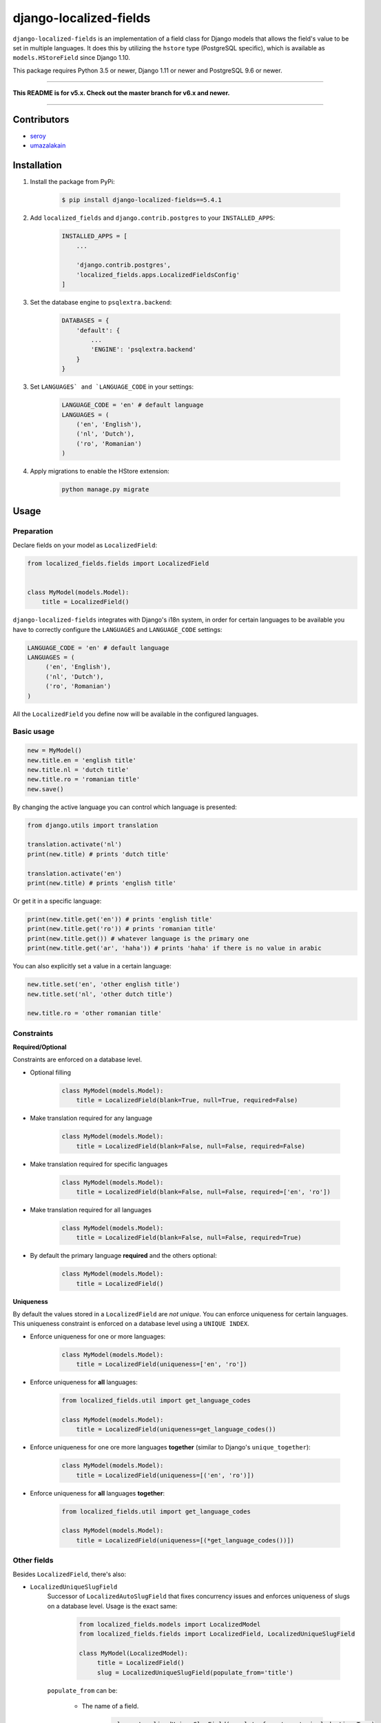 django-localized-fields
=======================

.. image:: https://circleci.com/gh/SectorLabs/django-localized-fields/tree/v5.x.svg?style=svg
    :target: https://circleci.com/gh/SectorLabs/django-localized-fields/tree/v5.x

.. image:: https://img.shields.io/github/license/SectorLabs/django-localized-fields.svg
    :target: https://github.com/SectorLabs/django-localized-fields/blob/master/LICENSE.md

.. image:: https://badge.fury.io/py/django-localized-fields.svg
    :target: https://pypi.python.org/pypi/django-localized-fields

``django-localized-fields`` is an implementation of a field class for Django models that allows the field's value to be set in multiple languages. It does this by utilizing the ``hstore`` type (PostgreSQL specific), which is available as ``models.HStoreField`` since Django 1.10.

This package requires Python 3.5 or newer, Django 1.11 or newer and PostgreSQL 9.6 or newer.

----

**This README is for v5.x. Check out the master branch for v6.x and newer.**

----

Contributors
------------

* `seroy <https://github.com/seroy/>`_
* `umazalakain <https://github.com/umazalakain/>`_

Installation
------------
1. Install the package from PyPi:

    .. code-block:: bash

        $ pip install django-localized-fields==5.4.1

2. Add ``localized_fields`` and ``django.contrib.postgres`` to your ``INSTALLED_APPS``:

     .. code-block:: bash

        INSTALLED_APPS = [
            ...

            'django.contrib.postgres',
            'localized_fields.apps.LocalizedFieldsConfig'
        ]

3. Set the database engine to ``psqlextra.backend``:

    .. code-block:: python

        DATABASES = {
            'default': {
                ...
                'ENGINE': 'psqlextra.backend'
            }
        }

3. Set ``LANGUAGES` and `LANGUAGE_CODE`` in your settings:

     .. code-block:: python

         LANGUAGE_CODE = 'en' # default language
         LANGUAGES = (
             ('en', 'English'),
             ('nl', 'Dutch'),
             ('ro', 'Romanian')
         )


4. Apply migrations to enable the HStore extension:

     .. code-block:: bash

	 python manage.py migrate

Usage
-----

Preparation
^^^^^^^^^^^
Declare fields on your model as ``LocalizedField``:

.. code-block:: python

     from localized_fields.fields import LocalizedField


     class MyModel(models.Model):
         title = LocalizedField()

``django-localized-fields`` integrates with Django's i18n system, in order for certain languages to be available you have to correctly configure the ``LANGUAGES`` and ``LANGUAGE_CODE`` settings:

.. code-block:: python

     LANGUAGE_CODE = 'en' # default language
     LANGUAGES = (
          ('en', 'English'),
          ('nl', 'Dutch'),
          ('ro', 'Romanian')
     )

All the ``LocalizedField`` you define now will be available in the configured languages.

Basic usage
^^^^^^^^^^^
.. code-block:: python

     new = MyModel()
     new.title.en = 'english title'
     new.title.nl = 'dutch title'
     new.title.ro = 'romanian title'
     new.save()

By changing the active language you can control which language is presented:

.. code-block:: python

     from django.utils import translation

     translation.activate('nl')
     print(new.title) # prints 'dutch title'

     translation.activate('en')
     print(new.title) # prints 'english title'

Or get it in a specific language:

.. code-block:: python

     print(new.title.get('en')) # prints 'english title'
     print(new.title.get('ro')) # prints 'romanian title'
     print(new.title.get()) # whatever language is the primary one
     print(new.title.get('ar', 'haha')) # prints 'haha' if there is no value in arabic

You can also explicitly set a value in a certain language:

.. code-block:: python

     new.title.set('en', 'other english title')
     new.title.set('nl', 'other dutch title')

     new.title.ro = 'other romanian title'

Constraints
^^^^^^^^^^^

**Required/Optional**

Constraints are enforced on a database level.

* Optional filling

    .. code-block:: python

        class MyModel(models.Model):
            title = LocalizedField(blank=True, null=True, required=False)

* Make translation required for any language

    .. code-block:: python

        class MyModel(models.Model):
            title = LocalizedField(blank=False, null=False, required=False)

* Make translation required for specific languages

    .. code-block:: python

        class MyModel(models.Model):
            title = LocalizedField(blank=False, null=False, required=['en', 'ro'])

* Make translation required for all languages

    .. code-block:: python

        class MyModel(models.Model):
            title = LocalizedField(blank=False, null=False, required=True)

* By default the primary language **required** and the others optional:

    .. code-block:: python

        class MyModel(models.Model):
            title = LocalizedField()

**Uniqueness**

By default the values stored in a ``LocalizedField`` are *not unique*. You can enforce uniqueness for certain languages. This uniqueness constraint is enforced on a database level using a ``UNIQUE INDEX``.

* Enforce uniqueness for one or more languages:

    .. code-block:: python

        class MyModel(models.Model):
            title = LocalizedField(uniqueness=['en', 'ro'])

* Enforce uniqueness for **all** languages:

    .. code-block:: python

        from localized_fields.util import get_language_codes

        class MyModel(models.Model):
            title = LocalizedField(uniqueness=get_language_codes())

* Enforce uniqueness for one ore more languages **together** (similar to Django's ``unique_together``):

    .. code-block:: python

        class MyModel(models.Model):
            title = LocalizedField(uniqueness=[('en', 'ro')])

* Enforce uniqueness for **all** languages **together**:

    .. code-block:: python

        from localized_fields.util import get_language_codes

        class MyModel(models.Model):
            title = LocalizedField(uniqueness=[(*get_language_codes())])


Other fields
^^^^^^^^^^^^
Besides ``LocalizedField``, there's also:

* ``LocalizedUniqueSlugField``
    Successor of ``LocalizedAutoSlugField`` that fixes concurrency issues and enforces
    uniqueness of slugs on a database level. Usage is the exact same:

          .. code-block:: python

              from localized_fields.models import LocalizedModel
              from localized_fields.fields import LocalizedField, LocalizedUniqueSlugField

              class MyModel(LocalizedModel):
                   title = LocalizedField()
                   slug = LocalizedUniqueSlugField(populate_from='title')

    ``populate_from`` can be:

        - The name of a field.

           .. code-block:: python

               slug = LocalizedUniqueSlugField(populate_from='name', include_time=True)

        - A callable.

           .. code-block:: python

               def generate_slug(instance):
                   return instance.title

               slug = LocalizedUniqueSlugField(populate_from=generate_slug, include_time=True)

        - A tuple of names of fields.

           .. code-block:: python

               slug = LocalizedUniqueSlugField(populate_from=('name', 'beer') include_time=True)

    By setting the option ``include_time=True``

          .. code-block:: python

               slug = LocalizedUniqueSlugField(populate_from='title', include_time=True)

    You can instruct the field to include a part of the current time into
    the resulting slug. This is useful if you're running into a lot of collisions.

* ``LocalizedBleachField``
     Automatically bleaches the content of the field.

          * django-bleach

     Example usage:

           .. code-block:: python

              from localized_fields.fields import LocalizedField, LocalizedBleachField

              class MyModel(models.Model):
                   title = LocalizedField()
                   description = LocalizedBleachField()

* ``LocalizedIntegerField``
    This is an experimental field type introduced in version 5.0 and is subject to change. It also has
    some pretty major downsides due to the fact that values are stored as strings and are converted
    back and forth.

    Allows storing integers in multiple languages. This works exactly like ``LocalizedField`` except that
    all values must be integers. Do note that values are stored as strings in your database because
    the backing field type is ``hstore``, which only allows storing strings. The ``LocalizedIntegerField``
    takes care of ensuring that all values are integers and converts the stored strings back to integers
    when retrieving them from the database. Do not expect to be able to do queries such as:

        .. code-block:: python

            MyModel.objects.filter(score__en__gt=1)


* ``LocalizedCharField`` and ``LocalizedTextField``
    These fields following the Django convention for string-based fields use the empty string as value for “no data”, not NULL.
    ``LocalizedCharField`` uses ``TextInput`` (``<input type="text">``) widget for render.

    Example usage:

           .. code-block:: python

              from localized_fields.fields import LocalizedCharField, LocalizedTextField

              class MyModel(models.Model):
                   title = LocalizedCharField()
                   description = LocalizedTextField()

* ``LocalizedFileField``
    A file-upload field

    Parameter ``upload_to`` supports ``lang`` parameter for string formatting or as function argument (in case if ``upload_to`` is callable).

    Example usage:

           .. code-block:: python

              from localized_fields.fields import LocalizedFileField

              def my_directory_path(instance, filename, lang):
                # file will be uploaded to MEDIA_ROOT/<lang>/<id>_<filename>
                return '{0}/{0}_{1}'.format(lang, instance.id, filename)

              class MyModel(models.Model):
                   file1 = LocalizedFileField(upload_to='uploads/{lang}/')
                   file2 = LocalizedFileField(upload_to=my_directory_path)

    In template you can access to file attributes:

            .. code-block:: django

              {# For current active language: #}

              {{ model.file.url }}  {# output file url #}
              {{ model.file.name }} {# output file name #}

              {# Or get it in a specific language: #}

              {{ model.file.ro.url }}  {# output file url for romanian language #}
              {{ model.file.ro.name }} {# output file name for romanian language #}

    To get access to file instance for current active language use ``localized`` method:

            .. code-block:: python

              model.file.localized()

Experimental feature
^^^^^^^^^^^^^^^^^^^^
Enables the following experimental features:
    * ``LocalizedField`` will return ``None`` instead of an empty ``LocalizedValue`` if there is no database value.
    * ``LocalizedField`` lookups will lookup by currently active language instead of HStoreField

.. code-block:: python

     LOCALIZED_FIELDS_EXPERIMENTAL = True


Django Admin Integration
^^^^^^^^^^^^^^^^^^^^^^^^
To enable widgets in the admin, you need to inherit from ``LocalizedFieldsAdminMixin``:

.. code-block:: python

    from django.contrib import admin
    from myapp.models import MyLocalizedModel

    from localized_fields.admin import LocalizedFieldsAdminMixin

    class MyLocalizedModelAdmin(LocalizedFieldsAdminMixin, admin.ModelAdmin):
        """Any admin options you need go here"""

    admin.site.register(MyLocalizedModel, MyLocalizedModelAdmin)


.. image:: ./images/admin-widget.png
    :alt: The appearance of admin widget


Frequently asked questions (FAQ)
--------------------------------

1. Does this package work with Python 2?

    No. Only Python 3.5 or newer is supported. We're using type hints. These do not work well under older versions of Python.

2. With what Django versions does this package work?

    Only Django 1.11 or newer is supported, this includes Django 2.X. This is because we rely on Django's ``HStoreField`` and template-based widget rendering.

3. Does this package come with support for Django Admin?

    Yes. Our custom fields come with a special form that will automatically be used in Django Admin if the field is of ``LocalizedField``.

4. Why should I pick this over any of the other translation packages out there?

    You should pick whatever you feel comfortable with. This package stores translations in your database without having to have translation tables. It however only works on PostgreSQL.

5. I am using PostgreSQL <9.6, can I use this?

    No. The ``hstore`` data type was introduced in PostgreSQL 9.6.

6. I am using this package. Can I give you some beer?

    Yes! If you're ever in the area of Cluj-Napoca, Romania, swing by :)
